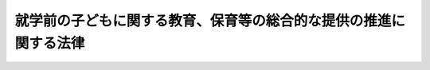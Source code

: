.. _H18HO077:

==================================================================
就学前の子どもに関する教育、保育等の総合的な提供の推進に関する法律
==================================================================

.. raw:: html
    
    
    <b>就学前の子どもに関する教育、保育等の総合的な提供の推進に関する法律<br>
    （平成十八年六月十五日法律第七十七号）</b><br><br><div align="right">最終改正：平成二四年八月二二日法律第六六号</div><br><div align="right"><table width="" border="0"><tr><td><font color="RED">（最終改正までの未施行法令）</font></td></tr><tr><td><a href="/cgi-bin/idxmiseko.cgi?H_RYAKU=%95%bd%88%ea%94%aa%96%40%8e%b5%8e%b5&amp;H_NO=%95%bd%90%ac%93%f1%8f%5c%8e%6c%94%4e%94%aa%8c%8e%93%f1%8f%5c%93%f1%93%fa%96%40%97%a5%91%e6%98%5a%8f%5c%98%5a%8d%86&amp;H_PATH=/miseko/H18HO077/H24HO066.html" target="inyo">平成二十四年八月二十二日法律第六十六号</a></td><td align="right">（未施行）</td></tr><tr></tr><tr><td align="right">　</td><td></td></tr><tr></tr></table></div><a name="0000000000000000000000000000000000000000000000000000000000000000000000000000000"></a>
    <br>
    　<a href="#1000000000001000000000000000000000000000000000000000000000000000000000000000000" target="data">第一章　総則（第一条・第二条）</a>
    <br>
    　<a href="#1000000000002000000000000000000000000000000000000000000000000000000000000000000" target="data">第二章　認定こども園に関する認定手続等（第三条―第十一条）</a>
    <br>
    　<a href="#1000000000003000000000000000000000000000000000000000000000000000000000000000000" target="data">第三章　認定こども園に関する特例（第十二条―第十五条）</a>
    <br>
    　<a href="#1000000000004000000000000000000000000000000000000000000000000000000000000000000" target="data">第四章　罰則（第十六条）</a>
    <br>
    　<a href="#5000000000000000000000000000000000000000000000000000000000000000000000000000000" target="data">附則</a>
    <br><p>　　　<b><a name="1000000000001000000000000000000000000000000000000000000000000000000000000000000">第一章　総則</a>
    </b>
    </p><p>
    </p><div class="arttitle"><a name="1000000000000000000000000000000000000000000000000100000000000000000000000000000">（目的）</a>
    </div><div class="item"><b>第一条</b>
    <a name="1000000000000000000000000000000000000000000000000100000000001000000000000000000"></a>
    　この法律は、我が国における急速な少子化の進行並びに家庭及び地域を取り巻く環境の変化に伴い、小学校就学前の子どもの教育及び保育に対する需要が多様なものとなっていることにかんがみ、地域における創意工夫を生かしつつ、幼稚園及び保育所等における小学校就学前の子どもに対する教育及び保育並びに保護者に対する子育て支援の総合的な提供を推進するための措置を講じ、もって地域において子どもが健やかに育成される環境の整備に資することを目的とする。
    </div>
    
    <p>
    </p><div class="arttitle"><a name="1000000000000000000000000000000000000000000000000200000000000000000000000000000">（定義）</a>
    </div><div class="item"><b>第二条</b>
    <a name="1000000000000000000000000000000000000000000000000200000000001000000000000000000"></a>
    　この法律において「子ども」とは、小学校就学の始期に達するまでの者をいう。
    </div>
    <div class="item"><b><a name="1000000000000000000000000000000000000000000000000200000000002000000000000000000">２</a>
    </b>
    　この法律において「幼稚園」とは、<a href="/cgi-bin/idxrefer.cgi?H_FILE=%8f%ba%93%f1%93%f1%96%40%93%f1%98%5a&amp;REF_NAME=%8a%77%8d%5a%8b%b3%88%e7%96%40&amp;ANCHOR_F=&amp;ANCHOR_T=" target="inyo">学校教育法</a>
    （昭和二十二年法律第二十六号）<a href="/cgi-bin/idxrefer.cgi?H_FILE=%8f%ba%93%f1%93%f1%96%40%93%f1%98%5a&amp;REF_NAME=%91%e6%88%ea%8f%f0&amp;ANCHOR_F=1000000000000000000000000000000000000000000000000100000000000000000000000000000&amp;ANCHOR_T=1000000000000000000000000000000000000000000000000100000000000000000000000000000#1000000000000000000000000000000000000000000000000100000000000000000000000000000" target="inyo">第一条</a>
    に規定する幼稚園をいう。
    </div>
    <div class="item"><b><a name="1000000000000000000000000000000000000000000000000200000000003000000000000000000">３</a>
    </b>
    　この法律において「保育所」とは、<a href="/cgi-bin/idxrefer.cgi?H_FILE=%8f%ba%93%f1%93%f1%96%40%88%ea%98%5a%8e%6c&amp;REF_NAME=%8e%99%93%b6%95%9f%8e%83%96%40&amp;ANCHOR_F=&amp;ANCHOR_T=" target="inyo">児童福祉法</a>
    （昭和二十二年法律第百六十四号）<a href="/cgi-bin/idxrefer.cgi?H_FILE=%8f%ba%93%f1%93%f1%96%40%88%ea%98%5a%8e%6c&amp;REF_NAME=%91%e6%8e%4f%8f%5c%8b%e3%8f%f0%91%e6%88%ea%8d%80&amp;ANCHOR_F=1000000000000000000000000000000000000000000000003900000000001000000000000000000&amp;ANCHOR_T=1000000000000000000000000000000000000000000000003900000000001000000000000000000#1000000000000000000000000000000000000000000000003900000000001000000000000000000" target="inyo">第三十九条第一項</a>
    に規定する保育所をいう。
    </div>
    <div class="item"><b><a name="1000000000000000000000000000000000000000000000000200000000004000000000000000000">４</a>
    </b>
    　この法律において「保育所等」とは、保育所又は<a href="/cgi-bin/idxrefer.cgi?H_FILE=%8f%ba%93%f1%93%f1%96%40%88%ea%98%5a%8e%6c&amp;REF_NAME=%8e%99%93%b6%95%9f%8e%83%96%40%91%e6%8c%dc%8f%5c%8b%e3%8f%f0%91%e6%88%ea%8d%80&amp;ANCHOR_F=1000000000000000000000000000000000000000000000005900000000001000000000000000000&amp;ANCHOR_T=1000000000000000000000000000000000000000000000005900000000001000000000000000000#1000000000000000000000000000000000000000000000005900000000001000000000000000000" target="inyo">児童福祉法第五十九条第一項</a>
    に規定する施設のうち<a href="/cgi-bin/idxrefer.cgi?H_FILE=%8f%ba%93%f1%93%f1%96%40%88%ea%98%5a%8e%6c&amp;REF_NAME=%93%af%96%40%91%e6%8e%4f%8f%5c%8b%e3%8f%f0%91%e6%88%ea%8d%80&amp;ANCHOR_F=1000000000000000000000000000000000000000000000003900000000001000000000000000000&amp;ANCHOR_T=1000000000000000000000000000000000000000000000003900000000001000000000000000000#1000000000000000000000000000000000000000000000003900000000001000000000000000000" target="inyo">同法第三十九条第一項</a>
    に規定する業務を目的とするもの（少数の子どもを対象とするものその他の文部科学省令・厚生労働省令で定めるものを除く。）をいう。
    </div>
    <div class="item"><b><a name="1000000000000000000000000000000000000000000000000200000000005000000000000000000">５</a>
    </b>
    　この法律において「保護者」とは、<a href="/cgi-bin/idxrefer.cgi?H_FILE=%8f%ba%93%f1%93%f1%96%40%88%ea%98%5a%8e%6c&amp;REF_NAME=%8e%99%93%b6%95%9f%8e%83%96%40%91%e6%98%5a%8f%f0&amp;ANCHOR_F=1000000000000000000000000000000000000000000000000600000000000000000000000000000&amp;ANCHOR_T=1000000000000000000000000000000000000000000000000600000000000000000000000000000#1000000000000000000000000000000000000000000000000600000000000000000000000000000" target="inyo">児童福祉法第六条</a>
    に規定する保護者をいう。
    </div>
    <div class="item"><b><a name="1000000000000000000000000000000000000000000000000200000000006000000000000000000">６</a>
    </b>
    　この法律において「子育て支援事業」とは、地域の子どもの養育に関する各般の問題につき保護者からの相談に応じ必要な情報の提供及び助言を行う事業、保護者の疾病その他の理由により家庭において養育を受けることが一時的に困難となった地域の子どもに対する保育を行う事業、地域の子どもの養育に関する援助を受けることを希望する保護者と当該援助を行うことを希望する民間の団体若しくは個人との連絡及び調整を行う事業又は地域の子どもの養育に関する援助を行う民間の団体若しくは個人に対する必要な情報の提供及び助言を行う事業であって文部科学省令・厚生労働省令で定めるものをいう。
    </div>
    
    
    <p>　　　<b><a name="1000000000002000000000000000000000000000000000000000000000000000000000000000000">第二章　認定こども園に関する認定手続等</a>
    </b>
    </p><p>
    </p><div class="arttitle"><a name="1000000000000000000000000000000000000000000000000300000000000000000000000000000">（教育、保育等を総合的に提供する施設の認定等）</a>
    </div><div class="item"><b>第三条</b>
    <a name="1000000000000000000000000000000000000000000000000300000000001000000000000000000"></a>
    　幼稚園又は保育所等（以下「施設」という。）の設置者（都道府県を除く。）は、その設置する施設が都道府県の条例で定める要件に適合している旨の都道府県知事（保育所に係る<a href="/cgi-bin/idxrefer.cgi?H_FILE=%8f%ba%93%f1%93%f1%96%40%88%ea%98%5a%8e%6c&amp;REF_NAME=%8e%99%93%b6%95%9f%8e%83%96%40&amp;ANCHOR_F=&amp;ANCHOR_T=" target="inyo">児童福祉法</a>
    の規定による認可その他の処分をする権限に係る事務を<a href="/cgi-bin/idxrefer.cgi?H_FILE=%8f%ba%93%f1%93%f1%96%40%98%5a%8e%b5&amp;REF_NAME=%92%6e%95%fb%8e%a9%8e%a1%96%40&amp;ANCHOR_F=&amp;ANCHOR_T=" target="inyo">地方自治法</a>
    （昭和二十二年法律第六十七号）<a href="/cgi-bin/idxrefer.cgi?H_FILE=%8f%ba%93%f1%93%f1%96%40%98%5a%8e%b5&amp;REF_NAME=%91%e6%95%53%94%aa%8f%5c%8f%f0%82%cc%93%f1&amp;ANCHOR_F=1000000000000000000000000000000000000000000000018000200000000000000000000000000&amp;ANCHOR_T=1000000000000000000000000000000000000000000000018000200000000000000000000000000#1000000000000000000000000000000000000000000000018000200000000000000000000000000" target="inyo">第百八十条の二</a>
    の規定に基づく都道府県知事の委任を受けて当該都道府県の教育委員会が行う場合その他の文部科学省令・厚生労働省令で定める場合にあっては、都道府県の教育委員会。以下同じ。）の認定を受けることができる。
    </div>
    <div class="item"><b><a name="1000000000000000000000000000000000000000000000000300000000002000000000000000000">２</a>
    </b>
    　前項の条例で定める要件は、次に掲げる基準に従い、かつ、文部科学大臣と厚生労働大臣とが協議して定める施設の設備及び運営に関する基準を参酌して定めるものとする。
    <div class="number"><b><a name="1000000000000000000000000000000000000000000000000300000000002000000001000000000">一</a>
    </b>
    　当該施設が幼稚園である場合にあっては、幼稚園教育要領（<a href="/cgi-bin/idxrefer.cgi?H_FILE=%8f%ba%93%f1%93%f1%96%40%93%f1%98%5a&amp;REF_NAME=%8a%77%8d%5a%8b%b3%88%e7%96%40%91%e6%93%f1%8f%5c%8c%dc%8f%f0&amp;ANCHOR_F=1000000000000000000000000000000000000000000000002500000000000000000000000000000&amp;ANCHOR_T=1000000000000000000000000000000000000000000000002500000000000000000000000000000#1000000000000000000000000000000000000000000000002500000000000000000000000000000" target="inyo">学校教育法第二十五条</a>
    の規定に基づき幼稚園の教育課程その他の保育内容に関して文部科学大臣が定めるものをいう。）に従って編成された教育課程に基づく教育を行うほか、当該教育のための時間の終了後、当該幼稚園に在籍している子どものうち<a href="/cgi-bin/idxrefer.cgi?H_FILE=%8f%ba%93%f1%93%f1%96%40%88%ea%98%5a%8e%6c&amp;REF_NAME=%8e%99%93%b6%95%9f%8e%83%96%40%91%e6%8e%4f%8f%5c%8b%e3%8f%f0%91%e6%88%ea%8d%80&amp;ANCHOR_F=1000000000000000000000000000000000000000000000003900000000001000000000000000000&amp;ANCHOR_T=1000000000000000000000000000000000000000000000003900000000001000000000000000000#1000000000000000000000000000000000000000000000003900000000001000000000000000000" target="inyo">児童福祉法第三十九条第一項</a>
    に規定する幼児に該当する者に対する保育を行うこと。
    </div>
    <div class="number"><b><a name="1000000000000000000000000000000000000000000000000300000000002000000002000000000">二</a>
    </b>
    　当該施設が保育所等である場合にあっては、<a href="/cgi-bin/idxrefer.cgi?H_FILE=%8f%ba%93%f1%93%f1%96%40%88%ea%98%5a%8e%6c&amp;REF_NAME=%8e%99%93%b6%95%9f%8e%83%96%40%91%e6%8e%4f%8f%5c%8b%e3%8f%f0%91%e6%88%ea%8d%80&amp;ANCHOR_F=1000000000000000000000000000%E3%81%AB%E3%81%82%E3%81%A3%E3%81%A6%E3%81%AF%E3%80%81%E5%BD%93%E8%A9%B2%E4%BF%9D%E8%82%B2%E6%89%80%E3%81%8C%E6%89%80%E5%9C%A8%E3%81%99%E3%82%8B%E5%B8%82%E7%94%BA%E6%9D%91%EF%BC%88%E7%89%B9%E5%88%A5%E5%8C%BA%E3%82%92%E5%90%AB%E3%82%80%E3%80%82%E4%BB%A5%E4%B8%8B%E5%90%8C%E3%81%98%E3%80%82%EF%BC%89%E3%81%AB%E3%81%8A%E3%81%91%E3%82%8B&lt;A%20HREF=" target="inyo">同法第二十四条第四項</a>
    に規定する保育の実施に対する需要の状況に照らして適当と認められる数の子どもに限る。）を保育し、かつ、満三歳以上の子どもに対し<a href="/cgi-bin/idxrefer.cgi?H_FILE=%8f%ba%93%f1%93%f1%96%40%93%f1%98%5a&amp;REF_NAME=%8a%77%8d%5a%8b%b3%88%e7%96%40%91%e6%93%f1%8f%5c%8e%4f%8f%f0&amp;ANCHOR_F=1000000000000000000000000000000000000000000000002300000000000000000000000000000&amp;ANCHOR_T=1000000000000000000000000000000000000000000000002300000000000000000000000000000#1000000000000000000000000000000000000000000000002300000000000000000000000000000" target="inyo">学校教育法第二十三条</a>
    各号に掲げる目標が達成されるよう保育を行うこと。
    </div>
    <div class="number"><b><a name="1000000000000000000000000000000000000000000000000300000000002000000003000000000">三</a>
    </b>
    　子育て支援事業のうち、当該施設の所在する地域における教育及び保育に対する需要に照らし当該地域において実施することが必要と認められるものを、保護者の要請に応じ適切に提供し得る体制の下で行うこと。
    </div>
    </div>
    <div class="item"><b><a name="1000000000000000000000000000000000000000000000000300000000003000000000000000000">３</a>
    </b>
    　幼稚園及び保育所等のそれぞれの用に供される建物及びその附属設備が一体的に設置されている場合における当該幼稚園及び保育所等（以下「幼保連携施設」という。）の設置者（都道府県を除く。）は、その設置する幼保連携施設が都道府県の条例で定める要件に適合している旨の都道府県知事の認定を受けることができる。
    </div>
    <div class="item"><b><a name="1000000000000000000000000000000000000000000000000300000000004000000000000000000">４</a>
    </b>
    　前項の条例で定める要件は、次に掲げる基準に従い、かつ、文部科学大臣と厚生労働大臣とが協議して定める施設の設備及び運営に関する基準を参酌して定めるものとする。
    <div class="number"><b><a name="1000000000000000000000000000000000000000000000000300000000004000000001000000000">一</a>
    </b>
    　次のいずれかに該当する施設であること。<div class="para1"><b>イ</b>　当該幼保連携施設を構成する保育所等において、満三歳以上の子どもに対し<a href="/cgi-bin/idxrefer.cgi?H_FILE=%8f%ba%93%f1%93%f1%96%40%93%f1%98%5a&amp;REF_NAME=%8a%77%8d%5a%8b%b3%88%e7%96%40%91%e6%93%f1%8f%5c%8e%4f%8f%f0&amp;ANCHOR_F=1000000000000000000000000000000000000000000000002300000000000000000000000000000&amp;ANCHOR_T=1000000000000000000000000000000000000000000000002300000000000000000000000000000#1000000000000000000000000000000000000000000000002300000000000000000000000000000" target="inyo">学校教育法第二十三条</a>
    各号に掲げる目標が達成されるよう保育を行い、かつ、当該保育を実施するに当たり当該幼保連携施設を構成する幼稚園との緊密な連携協力体制が確保されていること。</div>
    <div class="para1"><b>ロ</b>　当該幼保連携施設を構成する保育所等に入所していた子どもを引き続き当該幼保連携施設を構成する幼稚園に入園させて一貫した教育及び保育を行うこと。</div>
    
    </div>
    <div class="number"><b><a name="1000000000000000000000000000000000000000000000000300000000004000000002000000000">二</a>
    </b>
    　子育て支援事業のうち、当該幼保連携施設の所在する地域における教育及び保育に対する需要に照らし当該地域において実施することが必要と認められるものを、保護者の要請に応じ適切に提供し得る体制の下で行うこと。
    </div>
    </div>
    <div class="item"><b><a name="1000000000000000000000000000000000000000000000000300000000005000000000000000000">５</a>
    </b>
    　都道府県知事は、当該都道府県が設置する施設のうち、第一項又は第三項の条例で定める要件に適合していると認めるものについては、これを公示するものとする。
    </div>
    
    <p>
    </p><div class="arttitle"><a name="1000000000000000000000000000000000000000000000000400000000000000000000000000000">（認定の申請）</a>
    </div><div class="item"><b>第四条</b>
    <a name="1000000000000000000000000000000000000000000000000400000000001000000000000000000"></a>
    　前条第一項又は第三項の認定を受けようとする者は、次に掲げる事項を記載した申請書に、その申請に係る施設が同条第一項又は第三項の条例で定める要件に適合していることを証する書類を添付して、これを都道府県知事に提出しなければならない。
    <div class="number"><b><a name="1000000000000000000000000000000000000000000000000400000000001000000001000000000">一</a>
    </b>
    　氏名又は名称及び住所並びに法人にあっては、その代表者の氏名
    </div>
    <div class="number"><b><a name="1000000000000000000000000000000000000000000000000400000000001000000002000000000">二</a>
    </b>
    　施設の名称及び所在地
    </div>
    <div class="number"><b><a name="1000000000000000000000000000000000000000000000000400000000001000000003000000000">三</a>
    </b>
    　施設において保育する<a href="/cgi-bin/idxrefer.cgi?H_FILE=%8f%ba%93%f1%93%f1%96%40%88%ea%98%5a%8e%6c&amp;REF_NAME=%8e%99%93%b6%95%9f%8e%83%96%40%91%e6%8e%4f%8f%5c%8b%e3%8f%f0%91%e6%88%ea%8d%80&amp;ANCHOR_F=1000000000000000000000000000000000000000000000003900000000001000000000000000000&amp;ANCHOR_T=1000000000000000000000000000000000000000000000003900000000001000000000000000000#1000000000000000000000000000000000000000000000003900000000001000000000000000000" target="inyo">児童福祉法第三十九条第一項</a>
    に規定する乳児又は幼児の数（満三歳未満の者の数及び満三歳以上の者の数に区分するものとする。）
    </div>
    <div class="number"><b><a name="1000000000000000000000000000000000000000000000000400000000001000000004000000000">四</a>
    </b>
    　施設において保育する<a href="/cgi-bin/idxrefer.cgi?H_FILE=%8f%ba%93%f1%93%f1%96%40%88%ea%98%5a%8e%6c&amp;REF_NAME=%8e%99%93%b6%95%9f%8e%83%96%40%91%e6%8e%4f%8f%5c%8b%e3%8f%f0%91%e6%88%ea%8d%80&amp;ANCHOR_F=1000000000000000000000000000000000000000000000003900000000001000000000000000000&amp;ANCHOR_T=1000000000000000000000000000000000000000000000003900000000001000000000000000000#1000000000000000000000000000000000000000000000003900000000001000000000000000000" target="inyo">児童福祉法第三十九条第一項</a>
    に規定する乳児又は幼児以外の子どもの数（満三歳未満の者の数及び満三歳以上の者の数に区分するものとする。）
    </div>
    <div class="number"><b><a name="1000000000000000000000000000000000000000000000000400000000001000000005000000000">五</a>
    </b>
    　その他文部科学省令・厚生労働省令で定める事項
    </div>
    </div>
    <div class="item"><b><a name="1000000000000000000000000000000000000000000000000400000000002000000000000000000">２</a>
    </b>
    　前条第三項の認定に係る前項の申請については、幼保連携施設を構成する幼稚園の設置者と保育所等の設置者とが異なる場合には、これらの者が共同して行わなければならない。
    </div>
    
    <p>
    </p><div class="arttitle"><a name="1000000000000000000000000000000000000000000000000500000000000000000000000000000">（認定の有効期間）</a>
    </div><div class="item"><b>第五条</b>
    <a name="1000000000000000000000000000000000000000000000000500000000001000000000000000000"></a>
    　都道府県知事は、保育所に係る第三条第一項の認定をする場合において、当該認定の日から起算して五年を超えない範囲内においてその有効期間を定めるものとする。
    </div>
    <div class="item"><b><a name="1000000000000000000000000000000000000000000000000500000000002000000000000000000">２</a>
    </b>
    　前項の有効期間の更新を受けようとする者は、文部科学省令・厚生労働省令で定めるところにより、都道府県知事に申請書を提出しなければならない。
    </div>
    <div class="item"><b><a name="1000000000000000000000000000000000000000000000000500000000003000000000000000000">３</a>
    </b>
    　前項の規定による申請書の提出があったときは、都道府県知事は、当該保育所が所在する市町村における<a href="/cgi-bin/idxrefer.cgi?H_FILE=%8f%ba%93%f1%93%f1%96%40%88%ea%98%5a%8e%6c&amp;REF_NAME=%8e%99%93%b6%95%9f%8e%83%96%40%91%e6%93%f1%8f%5c%8e%6c%8f%f0%91%e6%8e%6c%8d%80&amp;ANCHOR_F=1000000000000000000000000000000000000000000000002400000000004000000000000000000&amp;ANCHOR_T=1000000000000000000000000000000000000000000000002400000000004000000000000000000#1000000000000000000000000000000000000000000000002400000000004000000000000000000" target="inyo">児童福祉法第二十四条第四項</a>
    に規定する保育の実施に対する需要の状況に照らし、当該保育所において<a href="/cgi-bin/idxrefer.cgi?H_FILE=%8f%ba%93%f1%93%f1%96%40%88%ea%98%5a%8e%6c&amp;REF_NAME=%93%af%96%40%91%e6%8e%4f%8f%5c%8b%e3%8f%f0%91%e6%88%ea%8d%80&amp;ANCHOR_F=1000000000000000000000000000000000000000000000003900000000001000000000000000000&amp;ANCHOR_T=1000000000000000000000000000000000000000000000003900000000001000000000000000000#1000000000000000000000000000000000000000000000003900000000001000000000000000000" target="inyo">同法第三十九条第一項</a>
    に規定する幼児以外の満三歳以上の子どもに対する保育を引き続き行うことにより当該幼児の保育に支障が生じるおそれがあると認められる場合を除き、認定の有効期間を更新しなければならない。
    </div>
    
    <p>
    </p><div class="arttitle"><a name="1000000000000000000000000000000000000000000000000600000000000000000000000000000">（情報の提供）</a>
    </div><div class="item"><b>第六条</b>
    <a name="1000000000000000000000000000000000000000000000000600000000001000000000000000000"></a>
    　都道府県知事は、第三条第一項又は第三項の認定をしたときは、インターネットの利用、印刷物の配布その他適切な方法により、当該認定を受けた施設において提供されるサービスを利用しようとする者に対し、第四条第一項各号に掲げる事項及び教育保育概要（当該施設において行われる教育及び保育並びに子育て支援事業の概要をいう。次条第一項において同じ。）についてその周知を図るものとする。第三条第五項の規定による公示を行う場合も、同様とする。
    </div>
    
    <p>
    </p><div class="arttitle"><a name="1000000000000000000000000000000000000000000000000700000000000000000000000000000">（変更の届出）</a>
    </div><div class="item"><b>第七条</b>
    <a name="1000000000000000000000000000000000000000000000000700000000001000000000000000000"></a>
    　認定こども園（第三条第一項又は第三項の認定を受けた施設及び同条第五項の規定による公示がされた施設をいう。以下同じ。）の設置者（都道府県を除く。次条及び第十条第一項において同じ。）は、第四条第一項各号に掲げる事項及び教育保育概要として前条の規定により周知された事項の変更（文部科学省令・厚生労働省令で定める軽微な変更を除く。）をしようとするときは、あらかじめ、その旨を都道府県知事に届け出なければならない。
    </div>
    <div class="item"><b><a name="1000000000000000000000000000000000000000000000000700000000002000000000000000000">２</a>
    </b>
    　都道府県知事は、前項の規定による届出があったときは、前条に規定する方法により、同条に規定する者に対し、当該届出に係る事項についてその周知を図るものとする。都道府県が設置する認定こども園について同項に規定する変更を行う場合も、同様とする。
    </div>
    
    <p>
    </p><div class="arttitle"><a name="1000000000000000000000000000000000000000000000000800000000000000000000000000000">（報告の徴収等）</a>
    </div><div class="item"><b>第八条</b>
    <a name="1000000000000000000000000000000000000000000000000800000000001000000000000000000"></a>
    　認定こども園の設置者は、毎年、文部科学省令・厚生労働省令で定めるところにより、その運営の状況を都道府県知事に報告しなければならない。
    </div>
    <div class="item"><b><a name="1000000000000000000000000000000000000000000000000800000000002000000000000000000">２</a>
    </b>
    　都道府県知事は、認定こども園の適正な運営を確保するため必要があると認めるときは、その設置者に対し、認定こども園の運営に関し必要な報告を求めることができる。
    </div>
    
    <p>
    </p><div class="arttitle"><a name="1000000000000000000000000000000000000000000000000900000000000000000000000000000">（名称の使用制限）</a>
    </div><div class="item"><b>第九条</b>
    <a name="1000000000000000000000000000000000000000000000000900000000001000000000000000000"></a>
    　何人も、認定こども園でないものについて、認定こども園という名称又はこれと紛らわしい名称を用いてはならない。
    </div>
    
    <p>
    </p><div class="arttitle"><a name="1000000000000000000000000000000000000000000000001000000000000000000000000000000">（認定の取消し）</a>
    </div><div class="item"><b>第十条</b>
    <a name="1000000000000000000000000000000000000000000000001000000000001000000000000000000"></a>
    　都道府県知事は、次の各号のいずれかに該当するときは、認定こども園の認定を取り消すことができる。
    <div class="number"><b><a name="1000000000000000000000000000000000000000000000001000000000001000000001000000000">一</a>
    </b>
    　第三条第一項又は第三項の認定を受けた認定こども園がそれぞれ同条第一項又は第三項の条例で定める要件を欠くに至ったと認めるとき。
    </div>
    <div class="number"><b><a name="1000000000000000000000000000000000000000000000001000000000001000000002000000000">二</a>
    </b>
    　認定こども園の設置者が第七条第一項の規定による届出をせず、又は虚偽の届出をしたとき。
    </div>
    <div class="number"><b><a name="1000000000000000000000000000000000000000000000001000000000001000000003000000000">三</a>
    </b>
    　認定こども園の設置者が第八条第一項又は第二項の規定による報告をせず、又は虚偽の報告をしたとき。
    </div>
    <div class="number"><b><a name="1000000000000000000000000000000000000000000000001000000000001000000004000000000">四</a>
    </b>
    　認定こども園である保育所又は認定こども園である幼保連携施設を構成する保育所（都道府県及び市町村以外の者が設置するものに限る。以下「私立認定保育所」という。）の設置者が第十三条第三項の規定による報告をせず、若しくは虚偽の報告をしたとき、同条第六項の規定による届出をせず、若しくは虚偽の届出をしたとき、又は同条第七項の規定による命令に従わないとき。
    </div>
    <div class="number"><b><a name="1000000000000000000000000000000000000000000000001000000000001000000005000000000">五</a>
    </b>
    　認定こども園の設置者が不正の手段により第三条第一項又は第三項の認定を受けたとき。
    </div>
    <div class="number"><b><a name="1000000000000000000000000000000000000000000000001000000000001000000006000000000">六</a>
    </b>
    　その他認定こども園の設置者が<a href="/cgi-bin/idxrefer.cgi?H_FILE=%8f%ba%93%f1%93%f1%96%40%93%f1%98%5a&amp;REF_NAME=%8a%77%8d%5a%8b%b3%88%e7%96%40&amp;ANCHOR_F=&amp;ANCHOR_T=" target="inyo">学校教育法</a>
    、<a href="/cgi-bin/idxrefer.cgi?H_FILE=%8f%ba%93%f1%93%f1%96%40%88%ea%98%5a%8e%6c&amp;REF_NAME=%8e%99%93%b6%95%9f%8e%83%96%40&amp;ANCHOR_F=&amp;ANCHOR_T=" target="inyo">児童福祉法</a>
    、<a href="/cgi-bin/idxrefer.cgi?H_FILE=%8f%ba%93%f1%8e%6c%96%40%93%f1%8e%b5%81%5a&amp;REF_NAME=%8e%84%97%a7%8a%77%8d%5a%96%40&amp;ANCHOR_F=&amp;ANCHOR_T=" target="inyo">私立学校法</a>
    （昭和二十四年法律第二百七十号）、<a href="/cgi-bin/idxrefer.cgi?H_FILE=%8f%ba%93%f1%98%5a%96%40%8e%6c%8c%dc&amp;REF_NAME=%8e%d0%89%ef%95%9f%8e%83%96%40&amp;ANCHOR_F=&amp;ANCHOR_T=" target="inyo">社会福祉法</a>
    （昭和二十六年法律第四十五号）若しくは<a href="/cgi-bin/idxrefer.cgi?H_FILE=%8f%ba%8c%dc%81%5a%96%40%98%5a%88%ea&amp;REF_NAME=%8e%84%97%a7%8a%77%8d%5a%90%55%8b%bb%8f%95%90%ac%96%40&amp;ANCHOR_F=&amp;ANCHOR_T=" target="inyo">私立学校振興助成法</a>
    （昭和五十年法律第六十一号）又はこれらの法律に基づく命令の規定に違反したとき。
    </div>
    </div>
    <div class="item"><b><a name="1000000000000000000000000000000000000000000000001000000000002000000000000000000">２</a>
    </b>
    　都道府県知事は、前項の規定により認定を取り消したときは、その旨を公表しなければならない。
    </div>
    <div class="item"><b><a name="1000000000000000000000000000000000000000000000001000000000003000000000000000000">３</a>
    </b>
    　都道府県知事は、当該都道府県が設置する認定こども園が第三条第一項又は第三項の条例で定める要件を欠くに至ったと認めるときは、同条第五項の規定によりされた公示を取り消し、その旨を公示しなければならない。
    </div>
    
    <p>
    </p><div class="arttitle"><a name="1000000000000000000000000000000000000000000000001100000000000000000000000000000">（関係機関の連携の確保）</a>
    </div><div class="item"><b>第十一条</b>
    <a name="1000000000000000000000000000000000000000000000001100000000001000000000000000000"></a>
    　都道府県知事は、第三条第一項又は第三項の規定により認定を行おうとするとき及び前条第一項の規定により認定の取消しを行おうとするときは、あらかじめ、<a href="/cgi-bin/idxrefer.cgi?H_FILE=%8f%ba%93%f1%93%f1%96%40%93%f1%98%5a&amp;REF_NAME=%8a%77%8d%5a%8b%b3%88%e7%96%40&amp;ANCHOR_F=&amp;ANCHOR_T=" target="inyo">学校教育法</a>
    又は<a href="/cgi-bin/idxrefer.cgi?H_FILE=%8f%ba%93%f1%93%f1%96%40%88%ea%98%5a%8e%6c&amp;REF_NAME=%8e%99%93%b6%95%9f%8e%83%96%40&amp;ANCHOR_F=&amp;ANCHOR_T=" target="inyo">児童福祉法</a>
    の規定により当該認定又は取消しに係る施設の設置又は運営に関して認可その他の処分をする権限を有する地方公共団体の機関（当該機関が当該都道府県知事である場合を除く。）に協議しなければならない。
    </div>
    <div class="item"><b><a name="1000000000000000000000000000000000000000000000001100000000002000000000000000000">２</a>
    </b>
    　地方公共団体の長及び教育委員会は、認定こども園に関する事務が適切かつ円滑に実施されるよう、相互に緊密な連携を図りながら協力しなければならない。
    </div>
    
    
    <p>　　　<b><a name="1000000000003000000000000000000000000000000000000000000000000000000000000000000">第三章　認定こども園に関する特例</a>
    </b>
    </p><p>
    </p><div class="arttitle"><a name="1000000000000000000000000000000000000000000000001200000000000000000000000000000">（</a><a href="/cgi-bin/idxrefer.cgi?H_FILE=%8f%ba%93%f1%93%f1%96%40%93%f1%98%5a&amp;REF_NAME=%8a%77%8d%5a%8b%b3%88%e7%96%40&amp;ANCHOR_F=&amp;ANCHOR_T=" target="inyo">学校教育法</a>
    の特例）
    </div><div class="item"><b>第十二条</b>
    <a name="1000000000000000000000000000000000000000000000001200000000001000000000000000000"></a>
    　認定こども園である幼稚園又は認定こども園である幼保連携施設を構成する幼稚園に係る<a href="/cgi-bin/idxrefer.cgi?H_FILE=%8f%ba%93%f1%93%f1%96%40%93%f1%98%5a&amp;REF_NAME=%8a%77%8d%5a%8b%b3%88%e7%96%40%91%e6%93%f1%8f%5c%8e%6c%8f%f0&amp;ANCHOR_F=1000000000000000000000000000000000000000000000002400000000000000000000000000000&amp;ANCHOR_T=1000000000000000000000000000000000000000000000002400000000000000000000000000000#1000000000000000000000000000000000000000000000002400000000000000000000000000000" target="inyo">学校教育法第二十四条</a>
    、第二十五条並びに第二十七条第四項から第七項まで及び第十一項の規定の適用については、<a href="/cgi-bin/idxrefer.cgi?H_FILE=%8f%ba%93%f1%93%f1%96%40%93%f1%98%5a&amp;REF_NAME=%93%af%96%40%91%e6%93%f1%8f%5c%8e%6c%8f%f0&amp;ANCHOR_F=1000000000000000000000000000000000000000000000002400000000000000000000000000000&amp;ANCHOR_T=1000000000000000000000000000000000000000000000002400000000000000000000000000000#1000000000000000000000000000000000000000000000002400000000000000000000000000000" target="inyo">同法第二十四条</a>
    中「努めるものとする」とあるのは「努めるとともに、就学前の子どもに関する教育、保育等の総合的な提供の推進に関する法律（平成十八年法律第七十七号）第二条第六項に規定する子育て支援事業（以下単に「子育て支援事業」という。）を行うものとする」と、同法第二十五条中「保育内容」とあるのは「保育内容（子育て支援事業を含む。）」と、同法第二十七条第四項から第七項まで及び第十一項中「園務」とあるのは「園務（子育て支援事業を含む。）」とする。
    </div>
    
    <p>
    </p><div class="arttitle"><a name="1000000000000000000000000000000000000000000000001300000000000000000000000000000">（</a><a href="/cgi-bin/idxrefer.cgi?H_FILE=%8f%ba%93%f1%93%f1%96%40%88%ea%98%5a%8e%6c&amp;REF_NAME=%8e%99%93%b6%95%9f%8e%83%96%40&amp;ANCHOR_F=&amp;ANCHOR_T=" target="inyo">児童福祉法</a>
    等の特例）
    </div><div class="item"><b>第十三条</b>
    <a name="1000000000000000000000000000000000000000000000001300000000001000000000000000000"></a>
    　第三条第一項の認定を受けた市町村が設置する保育所又は同項の条例で定める要件に適合しているものとして同条第五項の規定による公示がされた都道府県が設置する保育所に係る<a href="/cgi-bin/idxrefer.cgi?H_FILE=%8f%ba%93%f1%93%f1%96%40%88%ea%98%5a%8e%6c&amp;REF_NAME=%8e%99%93%b6%95%9f%8e%83%96%40%91%e6%93%f1%8f%5c%8e%6c%8f%f0%91%e6%8e%4f%8d%80&amp;ANCHOR_F=1000000000000000000000000000000000000000000000002400000000003000000000000000000&amp;ANCHOR_T=1000000000000000000000000000000000000000000000002400000000003000000000000000000#1000000000000000000000000000000000000000000000002400000000003000000000000000000" target="inyo">児童福祉法第二十四条第三項</a>
    の規定の適用については、<a href="/cgi-bin/idxrefer.cgi?H_FILE=%8f%ba%93%f1%93%f1%96%40%88%ea%98%5a%8e%6c&amp;REF_NAME=%93%af%8d%80&amp;ANCHOR_F=1000000000000000000000000000000000000000000000002400000000003000000000000000000&amp;ANCHOR_T=1000000000000000000000000000000000000000000000002400000000003000000000000000000#1000000000000000000000000000000000000000000000002400000000003000000000000000000" target="inyo">同項</a>
    中「すべて」とあるのは「すべて及び就学前の子どもに関する教育、保育等の総合的な提供の推進に関する法律（平成十八年法律第七十七号）第四条第一項第四号に掲げる数の同号に規定する子ども」と、「児童を」とあるのは「当該申込書に係る児童及び当該子どもを厚生労働省令の定めるところにより」とする。
    </div>
    <div class="item"><b><a name="1000000000000000000000000000000000000000000000001300000000002000000000000000000">２</a>
    </b>
    　私立認定保育所に係る<a href="/cgi-bin/idxrefer.cgi?H_FILE=%8f%ba%93%f1%93%f1%96%40%88%ea%98%5a%8e%6c&amp;REF_NAME=%8e%99%93%b6%95%9f%8e%83%96%40&amp;ANCHOR_F=&amp;ANCHOR_T=" target="inyo">児童福祉法</a>
    の規定の適用については、次の表の上欄に掲げる<a href="/cgi-bin/idxrefer.cgi?H_FILE=%8f%ba%93%f1%93%f1%96%40%88%ea%98%5a%8e%6c&amp;REF_NAME=%93%af%96%40&amp;ANCHOR_F=&amp;ANCHOR_T=" target="inyo">同法</a>
    の規定中同表の中欄に掲げる字句は、それぞれ同表の下欄に掲げる字句とする。 <br><table border><tr valign="top"><td rowspan="2">
    第二十四条第二項</td>
    <td>
    市町村に提出しなければ</td>
    <td>
    入所を希望する私立認定保育所（就学前の子どもに関する教育、保育等の総合的な提供の推進に関する法律（平成十八年法律第七十七号。以下「就学前保育等推進法」という。）第十条第一項第四号に規定する私立認定保育所をいう。以下同じ。）に提出するものとし、当該私立認定保育所はこれを市町村に送付しなければ</td>
    </tr><tr valign="top"><td>
    保育所は、厚生労働省令の定めるところにより、当該保護者の依頼を受けて、当該申込書の提出を代わつて行うことができる</td>
    <td>
    市町村は、当該申込書に係る児童が前項に規定する児童に該当すると認めるときは、当該私立認定保育所に対し、その旨を通知するとともに、当該申込書を送付しなければならない</td>
    </tr><tr valign="top"><td rowspan="4">
    第二十四条第三項</td>
    <td>
    市町村は、一の保育所について、当該保育所</td>
    <td>
    私立認定保育所は、当該私立認定保育所</td>
    </tr><tr valign="top"><td>
    申込書に係る児童のすべて</td>
    <td>
    規定により送付された申込書に係る児童のすべて（就学前保育等推進法第三条第一項の認定を受けた保育所にあつては、当該児童のすべて及び就学前保育等推進法第四条第一項第四号に掲げる数の同号に規定する子ども）</td>
    </tr><tr valign="top"><td>
    当該保育所に</td>
    <td>
    当該私立認定保育所に</td>
    </tr><tr valign="top"><td>
    児童を</td>
    <td>
    当該申込書に係る児童（就学前保育等推進法第三条第一項の認定を受けた保育所にあつては、当該児童及び当該子ども）を厚生労働省令の定めるところにより</td>
    </tr><tr valign="top"><td rowspan="2">
    第四十六条の二</td>
    <td>
    都道府県知事又は市町村長（第三十二条第三項の規定により保育所における保育を行うことの権限及び第二十四条第一項ただし書に規定する保護の権限が当該市町村に置かれる教育委員会に委任されている場合にあつては、当該教育委員会）からこの法律の規定に基づく措置又は助産の実施若しくは母子保護の実施のための委託若しくは保育所における保育を行うことの委託</td>
    <td>
    第二十四条第二項の規定による通知</td>
    </tr><tr valign="top"><td>
    これ</td>
    <td>
    当該通知に係る児童の入所</td>
    </tr><tr valign="top"><td>
    第五十一条第五号</td>
    <td>
    保育費用</td>
    <td>
    保育費用から就学前保育等推進法第十三条第四項の保育料に相当する額（当該額が第五十六条第三項の市町村の長が定める額を基礎として政令の定めるところにより算定した額を下回るときは当該算定した額とする。以下「保育料額」という。）を控除した額</td>
    </tr><tr valign="top"><td rowspan="2">
    第五十六条第八項</td>
    <td>
    第一項の規定による負担能力の認定、第二項若しくは第三項の規定による費用の徴収又は第五項の規定による費用の支払の命令</td>
    <td>
    保育料額の算定</td>
    </tr><tr valign="top"><td>
    本人又はその扶養義務者</td>
    <td>
    私立認定保育所における保育を行うことに係る児童の保護者</td>
    </tr></table><br></div>
    <div class="item"><b><a name="1000000000000000000000000000000000000000000000001300000000003000000000000000000">３</a>
    </b>
    　私立認定保育所の設置者は、厚生労働省令の定めるところにより、前項の規定により読み替えられた<a href="/cgi-bin/idxrefer.cgi?H_FILE=%8f%ba%93%f1%93%f1%96%40%88%ea%98%5a%8e%6c&amp;REF_NAME=%8e%99%93%b6%95%9f%8e%83%96%40%91%e6%93%f1%8f%5c%8e%6c%8f%f0%91%e6%93%f1%8d%80&amp;ANCHOR_F=1000000000000000000000000000000000000000000000002400000000002000000000000000000&amp;ANCHOR_T=1000000000000000000000000000000000000000000000002400000000002000000000000000000#1000000000000000000000000000000000000000000000002400000000002000000000000000000" target="inyo">児童福祉法第二十四条第二項</a>
    の規定による通知に係る児童（<a href="/cgi-bin/idxrefer.cgi?H_FILE=%8f%ba%93%f1%93%f1%96%40%88%ea%98%5a%8e%6c&amp;REF_NAME=%93%af%96%40%91%e6%8e%6c%8f%f0%91%e6%88%ea%8d%80&amp;ANCHOR_F=1000000000000000000000000000000000000000000000000400000000001000000000000000000&amp;ANCHOR_T=1000000000000000000000000000000000000000000000000400000000001000000000000000000#1000000000000000000000000000000000000000000000000400000000001000000000000000000" target="inyo">同法第四条第一項</a>
    に規定する児童をいう。以下同じ。）の当該私立認定保育所への入所の状況を市町村の長に対して報告しなければならない。
    </div>
    <div class="item"><b><a name="1000000000000000000000000000000000000000000000001300000000004000000000000000000">４</a>
    </b>
    　私立認定保育所の保育費用（<a href="/cgi-bin/idxrefer.cgi?H_FILE=%8f%ba%93%f1%93%f1%96%40%88%ea%98%5a%8e%6c&amp;REF_NAME=%8e%99%93%b6%95%9f%8e%83%96%40%91%e6%8c%dc%8f%5c%8f%f0%91%e6%98%5a%8d%86%82%cc%93%f1&amp;ANCHOR_F=1000000000000000000000000000000000000000000000005000000000004000000006002000000&amp;ANCHOR_T=1000000000000000000000000000000000000000000000005000000000004000000006002000000#1000000000000000000000000000000000000000000000005000000000004000000006002000000" target="inyo">児童福祉法第五十条第六号の二</a>
    に規定する保育費用をいう。以下同じ。）については、<a href="/cgi-bin/idxrefer.cgi?H_FILE=%8f%ba%93%f1%93%f1%96%40%88%ea%98%5a%8e%6c&amp;REF_NAME=%93%af%96%40%91%e6%8c%dc%8f%5c%98%5a%8f%f0%91%e6%8e%4f%8d%80&amp;ANCHOR_F=1000000000000000000000000000000000000000000000005600000000003000000000000000000&amp;ANCHOR_T=1000000000000000000000000000000000000000000000005600000000003000000000000000000#1000000000000000000000000000000000000000000000005600000000003000000000000000000" target="inyo">同法第五十六条第三項</a>
    の規定は、適用しない。この場合において、私立認定保育所における保育を行うことに係る児童の保護者は、保育料として当該私立認定保育所の設置者が定める額を当該私立認定保育所に支払わなければならない。
    </div>
    <div class="item"><b><a name="1000000000000000000000000000000000000000000000001300000000005000000000000000000">５</a>
    </b>
    　前項の保育料の額は、同項の保育費用を勘案し、かつ、当該保護者の家計に与える影響を考慮して当該児童の年齢等に応じて定めなければならない。
    </div>
    <div class="item"><b><a name="1000000000000000000000000000000000000000000000001300000000006000000000000000000">６</a>
    </b>
    　私立認定保育所の設置者は、第四項の保育料の額を定めたときは、これを当該私立認定保育所が所在する市町村の長に届け出なければならない。これを変更したときも、同様とする。
    </div>
    <div class="item"><b><a name="1000000000000000000000000000000000000000000000001300000000007000000000000000000">７</a>
    </b>
    　市町村の長は、前項の規定により届け出られた保育料の額が、第五項の規定に適合しないと認めるときは、その変更を命ずることができる。
    </div>
    <div class="item"><b><a name="1000000000000000000000000000000000000000000000001300000000008000000000000000000">８</a>
    </b>
    　第二項の規定により読み替えられた<a href="/cgi-bin/idxrefer.cgi?H_FILE=%8f%ba%93%f1%93%f1%96%40%88%ea%98%5a%8e%6c&amp;REF_NAME=%8e%99%93%b6%95%9f%8e%83%96%40%91%e6%93%f1%8f%5c%8e%6c%8f%f0%91%e6%93%f1%8d%80&amp;ANCHOR_F=1000000000000000000000000000000000000000000000002400000000002000000000000000000&amp;ANCHOR_T=1000000000000000000000000000000000000000000000002400000000002000000000000000000#1000000000000000000000000000000000000000000000002400000000002000000000000000000" target="inyo">児童福祉法第二十四条第二項</a>
    の申込書に係る児童に対する<a href="/cgi-bin/idxrefer.cgi?H_FILE=%8f%ba%8e%4f%8b%e3%96%40%88%ea%93%f1%8b%e3&amp;REF_NAME=%95%ea%8e%71%8b%79%82%d1%89%c7%95%77%95%9f%8e%83%96%40&amp;ANCHOR_F=&amp;ANCHOR_T=" target="inyo">母子及び寡婦福祉法</a>
    （昭和三十九年法律第百二十九号）<a href="/cgi-bin/idxrefer.cgi?H_FILE=%8f%ba%8e%4f%8b%e3%96%40%88%ea%93%f1%8b%e3&amp;REF_NAME=%91%e6%93%f1%8f%5c%94%aa%8f%f0&amp;ANCHOR_F=1000000000000000000000000000000000000000000000002800000000000000000000000000000&amp;ANCHOR_T=1000000000000000000000000000000000000000000000002800000000000000000000000000000#1000000000000000000000000000000000000000000000002800000000000000000000000000000" target="inyo">第二十八条</a>
    及び<a href="/cgi-bin/idxrefer.cgi?H_FILE=%95%bd%88%ea%93%f1%96%40%94%aa%93%f1&amp;REF_NAME=%8e%99%93%b6%8b%73%91%d2%82%cc%96%68%8e%7e%93%99%82%c9%8a%d6%82%b7%82%e9%96%40%97%a5&amp;ANCHOR_F=&amp;ANCHOR_T=" target="inyo">児童虐待の防止等に関する法律</a>
    （平成十二年法律第八十二号）<a href="/cgi-bin/idxrefer.cgi?H_FILE=%95%bd%88%ea%93%f1%96%40%94%aa%93%f1&amp;REF_NAME=%91%e6%8f%5c%8e%4f%8f%f0%82%cc%93%f1%91%e6%88%ea%8d%80&amp;ANCHOR_F=1000000000000000000000000000000000000000000000001300200000001000000000000000000&amp;ANCHOR_T=1000000000000000000000000000000000000000000000001300200000001000000000000000000#1000000000000000000000000000000000000000000000001300200000001000000000000000000" target="inyo">第十三条の二第一項</a>
    の規定の適用については、これらの規定中「市町村は、」とあるのは「就学前の子どもに関する教育、保育等の総合的な提供の推進に関する法律（平成十八年法律第七十七号）第十条第一項第四号に規定する私立認定保育所は、同法第十三条第二項の規定により読み替えられた」と、「保育所」とあるのは「当該私立認定保育所」とする。
    </div>
    
    <p>
    </p><div class="item"><b><a name="1000000000000000000000000000000000000000000000001400000000000000000000000000000">第十四条</a>
    </b>
    <a name="1000000000000000000000000000000000000000000000001400000000001000000000000000000"></a>
    　認定こども園である幼保連携施設を構成する幼稚園及び保育所の設置者が同一の学校法人（<a href="/cgi-bin/idxrefer.cgi?H_FILE=%8f%ba%93%f1%8e%6c%96%40%93%f1%8e%b5%81%5a&amp;REF_NAME=%8e%84%97%a7%8a%77%8d%5a%96%40%91%e6%8e%4f%8f%f0&amp;ANCHOR_F=1000000000000000000000000000000000000000000000000300000000000000000000000000000&amp;ANCHOR_T=1000000000000000000000000000000000000000000000000300000000000000000000000000000#1000000000000000000000000000000000000000000000000300000000000000000000000000000" target="inyo">私立学校法第三条</a>
    に規定する学校法人をいう。）である場合における当該保育所に係る<a href="/cgi-bin/idxrefer.cgi?H_FILE=%8f%ba%93%f1%93%f1%96%40%88%ea%98%5a%8e%6c&amp;REF_NAME=%8e%99%93%b6%95%9f%8e%83%96%40%91%e6%8c%dc%8f%5c%98%5a%8f%f0%82%cc%93%f1%91%e6%88%ea%8d%80&amp;ANCHOR_F=1000000000000000000000000000000000000000000000005600200000001000000000000000000&amp;ANCHOR_T=1000000000000000000000000000000000000000000000005600200000001000000000000000000#1000000000000000000000000000000000000000000000005600200000001000000000000000000" target="inyo">児童福祉法第五十六条の二第一項</a>
    の規定の適用については、<a href="/cgi-bin/idxrefer.cgi?H_FILE=%8f%ba%93%f1%93%f1%96%40%88%ea%98%5a%8e%6c&amp;REF_NAME=%93%af%8d%80&amp;ANCHOR_F=1000000000000000000000000000000000000000000000005600200000001000000000000000000&amp;ANCHOR_T=1000000000000000000000000000000000000000000000005600200000001000000000000000000#1000000000000000000000000000000000000000000000005600200000001000000000000000000" target="inyo">同項</a>
    中「社会福祉法人が」とあるのは「社会福祉法人又は<a href="/cgi-bin/idxrefer.cgi?H_FILE=%8f%ba%93%f1%8e%6c%96%40%93%f1%8e%b5%81%5a&amp;REF_NAME=%8e%84%97%a7%8a%77%8d%5a%96%40&amp;ANCHOR_F=&amp;ANCHOR_T=" target="inyo">私立学校法</a>
    （昭和二十四年法律第二百七十号）<a href="/cgi-bin/idxrefer.cgi?H_FILE=%8f%ba%93%f1%8e%6c%96%40%93%f1%8e%b5%81%5a&amp;REF_NAME=%91%e6%8e%4f%8f%f0&amp;ANCHOR_F=1000000000000000000000000000000000000000000000000300000000000000000000000000000&amp;ANCHOR_T=1000000000000000000000000000000000000000000000000300000000000000000000000000000#1000000000000000000000000000000000000000000000000300000000000000000000000000000" target="inyo">第三条</a>
    に規定する学校法人が」と、<a href="/cgi-bin/idxrefer.cgi?H_FILE=%8f%ba%93%f1%93%f1%96%40%88%ea%98%5a%8e%6c&amp;REF_NAME=%93%af%8d%80%91%e6%88%ea%8d%86&amp;ANCHOR_F=1000000000000000000000000000000000000000000000005600200000001000000001000000000&amp;ANCHOR_T=1000000000000000000000000000000000000000000000005600200000001000000001000000000#1000000000000000000000000000000000000000000000005600200000001000000001000000000" target="inyo">同項第一号</a>
    中「社会福祉法人」とあるのは「社会福祉法人、<a href="/cgi-bin/idxrefer.cgi?H_FILE=%8f%ba%93%f1%8e%6c%96%40%93%f1%8e%b5%81%5a&amp;REF_NAME=%8e%84%97%a7%8a%77%8d%5a%96%40%91%e6%8e%4f%8f%f0&amp;ANCHOR_F=1000000000000000000000000000000000000000000000000300000000000000000000000000000&amp;ANCHOR_T=1000000000000000000000000000000000000000000000000300000000000000000000000000000#1000000000000000000000000000000000000000000000000300000000000000000000000000000" target="inyo">私立学校法第三条</a>
    に規定する学校法人」とする。
    </div>
    
    <p>
    </p><div class="arttitle"><a name="1000000000000000000000000000000000000000000000001500000000000000000000000000000">（</a><a href="/cgi-bin/idxrefer.cgi?H_FILE=%8f%ba%8c%dc%81%5a%96%40%98%5a%88%ea&amp;REF_NAME=%8e%84%97%a7%8a%77%8d%5a%90%55%8b%bb%8f%95%90%ac%96%40&amp;ANCHOR_F=&amp;ANCHOR_T=" target="inyo">私立学校振興助成法</a>
    の特例）
    </div><div class="item"><b>第十五条</b>
    <a name="1000000000000000000000000000000000000000000000001500000000001000000000000000000"></a>
    　認定こども園である幼保連携施設を構成する幼稚園及び保育所を設置する社会福祉法人（<a href="/cgi-bin/idxrefer.cgi?H_FILE=%8f%ba%93%f1%98%5a%96%40%8e%6c%8c%dc&amp;REF_NAME=%8e%d0%89%ef%95%9f%8e%83%96%40%91%e6%93%f1%8f%5c%93%f1%8f%f0&amp;ANCHOR_F=1000000000000000000000000000000000000000000000002200000000000000000000000000000&amp;ANCHOR_T=1000000000000000000000000000000000000000000000002200000000000000000000000000000#1000000000000000000000000000000000000000000000002200000000000000000000000000000" target="inyo">社会福祉法第二十二条</a>
    に規定する社会福祉法人をいう。）で<a href="/cgi-bin/idxrefer.cgi?H_FILE=%8f%ba%8c%dc%81%5a%96%40%98%5a%88%ea&amp;REF_NAME=%8e%84%97%a7%8a%77%8d%5a%90%55%8b%bb%8f%95%90%ac%96%40&amp;ANCHOR_F=&amp;ANCHOR_T=" target="inyo">私立学校振興助成法</a>
    附則<a href="/cgi-bin/idxrefer.cgi?H_FILE=%8f%ba%8c%dc%81%5a%96%40%98%5a%88%ea&amp;REF_NAME=%91%e6%93%f1%8f%f0%91%e6%88%ea%8d%80&amp;ANCHOR_F=5000000000000000000000000000000000000000000000000000000000000000000000000000000&amp;ANCHOR_T=5000000000000000000000000000000000000000000000000000000000000000000000000000000#5000000000000000000000000000000000000000000000000000000000000000000000000000000" target="inyo">第二条第一項</a>
    の規定に基づき<a href="/cgi-bin/idxrefer.cgi?H_FILE=%8f%ba%8c%dc%81%5a%96%40%98%5a%88%ea&amp;REF_NAME=%93%af%96%40%91%e6%8b%e3%8f%f0&amp;ANCHOR_F=1000000000000000000000000000000000000000000000000900000000000000000000000000000&amp;ANCHOR_T=1000000000000000000000000000000000000000000000000900000000000000000000000000000#1000000000000000000000000000000000000000000000000900000000000000000000000000000" target="inyo">同法第九条</a>
    又は<a href="/cgi-bin/idxrefer.cgi?H_FILE=%8f%ba%8c%dc%81%5a%96%40%98%5a%88%ea&amp;REF_NAME=%91%e6%8f%5c%8f%f0&amp;ANCHOR_F=1000000000000000000000000000000000000000000000001000000000000000000000000000000&amp;ANCHOR_T=1000000000000000000000000000000000000000000000001000000000000000000000000000000#1000000000000000000000000000000000000000000000001000000000000000000000000000000" target="inyo">第十条</a>
    の規定により補助金（当該幼稚園に係るものに限る。）の交付を受けるものについては、<a href="/cgi-bin/idxrefer.cgi?H_FILE=%8f%ba%8c%dc%81%5a%96%40%98%5a%88%ea&amp;REF_NAME=%93%af%96%40&amp;ANCHOR_F=&amp;ANCHOR_T=" target="inyo">同法</a>
    附則<a href="/cgi-bin/idxrefer.cgi?H_FILE=%8f%ba%8c%dc%81%5a%96%40%98%5a%88%ea&amp;REF_NAME=%91%e6%93%f1%8f%f0%91%e6%8c%dc%8d%80&amp;ANCHOR_F=5000000000000000000000000000000000000000000000000000000000000000000000000000000&amp;ANCHOR_T=5000000000000000000000000000000000000000000000000000000000000000000000000000000#5000000000000000000000000000000000000000000000000000000000000000000000000000000" target="inyo">第二条第五項</a>
    の規定は、適用しない。
    </div>
    
    
    <p>　　　<b><a name="1000000000004000000000000000000000000000000000000000000000000000000000000000000">第四章　罰則</a>
    </b>
    </p><p>
    </p><div class="item"><b><a name="1000000000000000000000000000000000000000000000001600000000000000000000000000000">第十六条</a>
    </b>
    <a name="1000000000000000000000000000000000000000000000001600000000001000000000000000000"></a>
    　第九条の規定に違反した者は、これを三十万円以下の罰金に処する。
    </div>
    
    
    
    <br><a name="5000000000000000000000000000000000000000000000000000000000000000000000000000000"></a>
    　　　<a name="5000000001000000000000000000000000000000000000000000000000000000000000000000000"><b>附　則</b></a>
    <br><p></p><div class="arttitle">（施行期日）</div>
    <div class="item"><b>１</b>
    　この法律は、平成十八年十月一日から施行する。
    </div>
    <div class="arttitle">（名称の使用制限に関する経過措置） </div>
    <div class="item"><b>２</b>
    　この法律の施行の際現に認定こども園という名称又はこれと紛らわしい名称を使用している者については、第九条の規定は、この法律の施行後六月間は、適用しない。
    </div>
    <div class="arttitle">（検討） </div>
    <div class="item"><b>３</b>
    　政府は、この法律の施行後五年を経過した場合において、この法律の施行の状況を勘案し、必要があると認めるときは、この法律の規定について検討を加え、その結果に基づいて必要な措置を講ずるものとする。
    </div>
    
    <br>　　　<a name="5000000002000000000000000000000000000000000000000000000000000000000000000000000"><b>附　則　（平成一九年六月二七日法律第九六号）　抄</b></a>
    <br><p>
    </p><div class="arttitle">（施行期日）</div>
    <div class="item"><b>第一条</b>
    　この法律は、公布の日から起算して六月を超えない範囲内において政令で定める日から施行する。ただし、次の各号に掲げる規定は、当該各号に定める日から施行する。
    <div class="number"><b>一</b>
    　第二条から第十四条まで及び附則第五十条の規定　平成二十年四月一日
    </div>
    </div>
    
    <br>　　　<a name="5000000003000000000000000000000000000000000000000000000000000000000000000000000"><b>附　則　（平成二〇年一二月三日法律第八五号）　抄</b></a>
    <br><p>
    </p><div class="arttitle">（施行期日）</div>
    <div class="item"><b>第一条</b>
    　この法律は、平成二十一年四月一日から施行する。ただし、次の各号に掲げる規定は、当該各号に定める日から施行する。
    <div class="number"><b>三</b>
    　第二条の規定及び第四条中次世代育成支援対策推進法第七条から第九条までの改正規定並びに附則第五条及び第十七条の規定　平成二十二年四月一日
    </div>
    </div>
    
    <br>　　　<a name="5000000004000000000000000000000000000000000000000000000000000000000000000000000"><b>附　則　（平成二二年一二月一〇日法律第七一号）　抄</b></a>
    <br><p>
    </p><div class="arttitle">（施行期日）</div>
    <div class="item"><b>第一条</b>
    　この法律は、平成二十四年四月一日から施行する。
    </div>
    
    <br>　　　<a name="5000000005000000000000000000000000000000000000000000000000000000000000000000000"><b>附　則　（平成二三年五月二日法律第三七号）　抄</b></a>
    <br><p>
    </p><div class="arttitle">（施行期日）</div>
    <div class="item"><b>第一条</b>
    　この法律は、公布の日から施行する。ただし、次の各号に掲げる規定は、当該各号に定める日から施行する。
    <div class="number"><b>二</b>
    　第六条、第十一条、第十三条、第十五条、第十六条、第十八条から第二十条まで、第二十六条、第二十九条、第三十二条、第三十三条（道路法第三十条及び第四十五条の改正規定に限る。）、第三十五条及び第三十六条の規定並びに附則第四条、第五条、第六条第二項、第七条、第十二条、第十四条、第十五条、第十七条、第十八条、第二十八条、第三十条から第三十二条まで、第三十四条、第三十五条、第三十六条第二項、第三十七条、第三十八条（構造改革特別区域の子どもに関する教育、保育等の総合的な提供の推進に関する法律第三条の規定並びに附則第四条の規定の施行の状況等を勘案し、これらの規定に規定する基準及びこれらの規定に基づき国の行政機関の長が定める基準の在り方について検討を加え、必要があると認めるときは、その結果に基づいて必要な措置を講ずるものとする。
    </div>
    
    <br>　　　<a name="5000000006000000000000000000000000000000000000000000000000000000000000000000000"><b>附　則　（平成二三年一二月一四日法律第一二二号）　抄</b></a>
    <br><p>
    </p><div class="arttitle">（施行期日）</div>
    <div class="item"><b>第一条</b>
    　この法律は、公布の日から起算して二月を超えない範囲内において政令で定める日から施行する。ただし、次の各号に掲げる規定は、当該各号に定める日から施行する。
    <div class="number"><b>一</b>
    　附則第六条、第八条、第九条及び第十三条の規定　公布の日
    </div>
    </div>
    
    <br>　　　<a name="5000000007000000000000000000000000000000000000000000000000000000000000000000000"><b>附　則　（平成二四年八月二二日法律第六六号）</b></a>
    <br><p>
    </p><div class="arttitle">（施行期日）</div>
    <div class="item"><b>第一条</b>
    　この法律は、子ども・子育て支援法（平成二十四年法律第六十五号）の施行の日から施行する。ただし、附則第九条から第十一条までの規定は、公布の日から施行する。
    </div>
    
    <p>
    </p><div class="arttitle">（検討）</div>
    <div class="item"><b>第二条</b>
    　政府は、幼稚園の教諭の免許及び保育士の資格について、一体化を含め、その在り方について検討を加え、必要があると認めるときは、その結果に基づいて所要の措置を講ずるものとする。
    </div>
    <div class="item"><b>２</b>
    　政府は、前項に定める事項のほか、この法律の施行後五年を目途として、この法律の施行の状況を勘案し、必要があると認めるときは、この法律による改正後の就学前の子どもに関する教育、保育等の総合的な提供の推進に関する法律（以下「新認定こども園法」という。）の規定について検討を加え、その結果に基づいて所要の措置を講ずるものとする。
    </div>
    
    <p>
    </p><div class="arttitle">（認定こども園である幼保連携施設に関する経過措置）</div>
    <div class="item"><b>第三条</b>
    　この法律の施行の際現に存するこの法律による改正前の就学前の子どもに関する教育、保育等の総合的な提供の推進に関する法律第七条第一項に規定する認定こども園である同法第三条第三項に規定する幼保連携施設（幼稚園（同法第二条第二項に規定する幼稚園をいう。以下同じ。）及び保育所（同法第二条第三項に規定する保育所をいう。）で構成されるものに限る。以下この項及び次項において「旧幼保連携型認定こども園」という。）であって、国（国立大学法人法（平成十五年法律第百十二号）第二条第一項に規定する国立大学法人を含む。次条第一項において同じ。）及び地方公共団体以外の者が設置するものについては、この法律の施行の日（以下「施行日」という。）に、新認定こども園法第十七条第一項の設置の認可があったものとみなす。ただし、当該旧幼保連携型認定こども園の設置者が施行日の前日までに、新認定こども園法第三十六条第二項の主務省令（以下単に「主務省令」という。）で定めるところにより、別段の申出をしたときは、この限りでない。
    </div>
    <div class="item"><b>２</b>
    　前項の規定により新認定こども園法第十七条第一項の設置の認可があったものとみなされた旧幼保連携型認定こども園（以下この項において「みなし幼保連携型認定こども園」という。）の設置者は、施行日から起算して三月以内に、同法第四条第一項各号に掲げる事項を記載した書類を都道府県知事（指定都市等の区域内に所在するみなし幼保連携型認定こども園の設置者については、当該指定都市等の長）に提出しなければならない。
    </div>
    <div class="item"><b>３</b>
    　指定都市等の長は、前項の規定による書類の提出を受けたときは、速やかに、当該書類の写しを都道府県知事に送付しなければならない。
    </div>
    <div class="it和二十六年法律第四十五号）第二十二条に規定する社会福祉法人を除く。）は、当分の間、新認定こども園法第十二条の規定にかかわらず、当該幼稚園を廃止して幼保連携型認定こども園（新認定こども園法第二条第七項に規定する幼保連携型認定こども園をいい、当該幼稚園の所在した区域と同一の区域内にあることその他の主務省令で定める要件に該当するものに限る。以下この条及び附則第七条において同じ。）を設置することができる。
    &lt;DIV class=" number><b>一</b>
    　新認定こども園法第十三条第一項の基準に適合する設備又はこれに要する資金及び当該幼保連携型認定こども園の経営に必要な財産を有すること。
    </div>
    <div class="number"><b>二</b>
    　当該幼保連携型認定こども園を設置する者が幼保連携型認定こども園を経営するために必要な知識又は経験を有すること。
    </div>
    <div class="number"><b>三</b>
    　当該幼保連携型認定こども園を設置する者が社会的信望を有すること。
    </div>
    </div>
    <div class="item"><b>２</b>
    　前項の規定により幼保連携型認定こども園を設置しようとする者（法人以外の者に限る。）に係る新認定こども園法第十七条第二項の規定の適用については、「一　申請者が、この法律その他国民の福祉若しくは学校教育に関する法律で政令で定めるものの規定により罰金の刑に処せられ、その執行を終わり、又は執行を受けることがなくなるまでの者であるとき。」とあるのは「一　申請者が、禁錮以上の刑に処せられ、その執行を終わり、又は執行を受けることがなくなるまでの者であるとき。一の二　申請者が、この法律その他国民の福祉若しくは学校教育に関する法律で政令で定めるものの規定により罰金の刑に処せられ、その執行を終わり、又は執行を受けることがなくなるまでの者であるとき。」とするほか、必要な技術的読替えは、政令で定める。
    </div>
    <div class="item"><b>３</b>
    　第一項の規定により設置された幼保連携型認定こども園の運営に関し必要な事項は、主務省令で定める。
    </div>
    
    <p>
    </p><div class="arttitle">（保育教諭等の資格の特例）</div>
    <div class="item"><b>第五条</b>
    　施行日から起算して五年間は、新認定こども園法第十五条第一項の規定にかかわらず、幼稚園の教諭の普通免許状（教育職員免許法（昭和二十四年法律第百四十七号）第四条第二項に規定する普通免許状をいう。）を有する者又は児童福祉法（昭和二十二年法律第百六十四号）第十八条の十八第一項の登録（第三項において単に「登録」という。）を受けた者は、主幹保育教諭、指導保育教諭、保育教諭又は講師（保育教諭に準ずる職務に従事するものに限る。）となることができる。
    </div>
    <div class="item"><b>２</b>
    　施行日から起算して五年間は、新認定こども園法第十五条第四項の規定にかかわらず、幼稚園の助教諭の臨時免許状（教育職員免許法第四条第四項に規定する臨時免許状をいう。）を有する者は、助保育教諭又は講師（助保育教諭に準ずる職務に従事するものに限る。）となることができる。
    </div>
    <div class="item"><b>３</b>
    　施行日から起算して五年間は、教育職員免許法及び教育公務員特例法の一部を改正する法律（平成十九年法律第九十八号）附則第二条第七項に規定する旧免許状所持者であって、同条第二項に規定する更新講習修了確認を受けずに同条第三項に規定する修了確認期限を経過し、その後に同項第三号に規定する免許管理者による確認を受けていないもの（登録を受けている者に限る。）については、同条第七項の規定は、適用しない。
    </div>
    
    <p>
    </p><div class="arttitle">（名称の使用制限に関する経過措置）</div>
    <div class="item"><b>第六条</b>
    　この法律の施行の際現に幼保連携型認定こども園という名称又はこれと紛らわしい名称を使用している者については、新認定こども園法第三十一条第二項の規定は、この法律の施行後六月間は、適用しない。
    </div>
    
    <p>
    </p><div class="arttitle">（幼稚園の名称の使用制限に関する経過措置）</div>
    <div class="item"><b>第七条</b>
    　施行日において現に幼稚園を設置しており、かつ、当該幼稚園の名称中に幼稚園という文字を用いている者が、当該幼稚園を廃止して幼保連携型認定こども園を設置した場合には、学校教育法（昭和二十二年法律第二十六号）第百三十五条第一項の規定にかかわらず、当該幼保連携型認定こども園の名称中に引き続き幼稚園法第十七条第一項の認可の手続その他の行為は、施行日前においても行うことができる。
    </div>
    
    <p>
    </p><div class="arttitle">（政令への委任）</div>
    <div class="item"><b>第十条</b>
    　附則第三条から前条までに定めるもののほか、この法律の施行に関し必要な経過措置は、政令で定める。
    </div>
    
    <p>
    </p><div class="arttitle">（関係法律の整備等）</div>
    <div class="item"><b>第十一条</b>
    　この法律の施行に伴う関係法律の整備等については、別に法律で定めるところによる。
    </div>
    
    <br><br>
